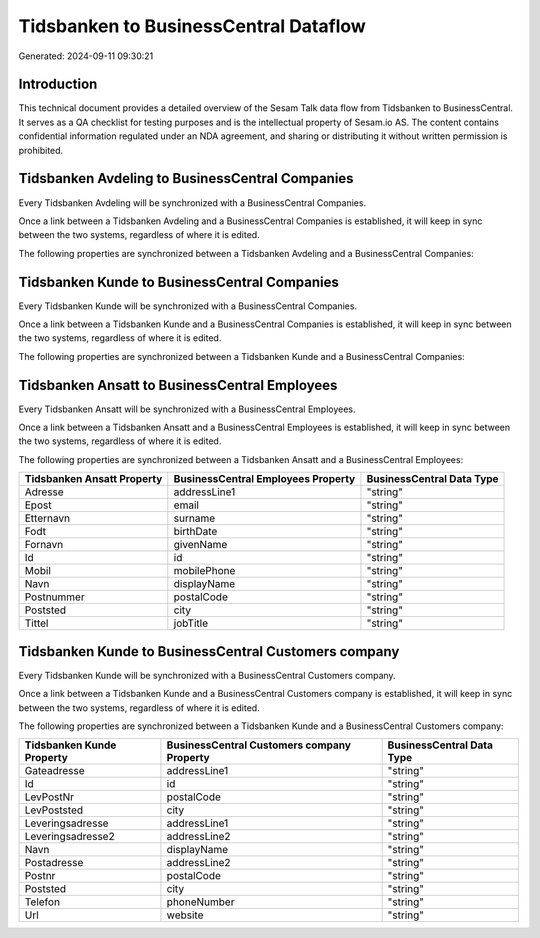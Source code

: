 ======================================
Tidsbanken to BusinessCentral Dataflow
======================================

Generated: 2024-09-11 09:30:21

Introduction
------------

This technical document provides a detailed overview of the Sesam Talk data flow from Tidsbanken to BusinessCentral. It serves as a QA checklist for testing purposes and is the intellectual property of Sesam.io AS. The content contains confidential information regulated under an NDA agreement, and sharing or distributing it without written permission is prohibited.

Tidsbanken Avdeling to BusinessCentral Companies
------------------------------------------------
Every Tidsbanken Avdeling will be synchronized with a BusinessCentral Companies.

Once a link between a Tidsbanken Avdeling and a BusinessCentral Companies is established, it will keep in sync between the two systems, regardless of where it is edited.

The following properties are synchronized between a Tidsbanken Avdeling and a BusinessCentral Companies:

.. list-table::
   :header-rows: 1

   * - Tidsbanken Avdeling Property
     - BusinessCentral Companies Property
     - BusinessCentral Data Type


Tidsbanken Kunde to BusinessCentral Companies
---------------------------------------------
Every Tidsbanken Kunde will be synchronized with a BusinessCentral Companies.

Once a link between a Tidsbanken Kunde and a BusinessCentral Companies is established, it will keep in sync between the two systems, regardless of where it is edited.

The following properties are synchronized between a Tidsbanken Kunde and a BusinessCentral Companies:

.. list-table::
   :header-rows: 1

   * - Tidsbanken Kunde Property
     - BusinessCentral Companies Property
     - BusinessCentral Data Type


Tidsbanken Ansatt to BusinessCentral Employees
----------------------------------------------
Every Tidsbanken Ansatt will be synchronized with a BusinessCentral Employees.

Once a link between a Tidsbanken Ansatt and a BusinessCentral Employees is established, it will keep in sync between the two systems, regardless of where it is edited.

The following properties are synchronized between a Tidsbanken Ansatt and a BusinessCentral Employees:

.. list-table::
   :header-rows: 1

   * - Tidsbanken Ansatt Property
     - BusinessCentral Employees Property
     - BusinessCentral Data Type
   * - Adresse
     - addressLine1
     - "string"
   * - Epost
     - email
     - "string"
   * - Etternavn
     - surname
     - "string"
   * - Fodt
     - birthDate
     - "string"
   * - Fornavn
     - givenName
     - "string"
   * - Id
     - id
     - "string"
   * - Mobil
     - mobilePhone
     - "string"
   * - Navn
     - displayName
     - "string"
   * - Postnummer
     - postalCode
     - "string"
   * - Poststed
     - city
     - "string"
   * - Tittel
     - jobTitle
     - "string"


Tidsbanken Kunde to BusinessCentral Customers company
-----------------------------------------------------
Every Tidsbanken Kunde will be synchronized with a BusinessCentral Customers company.

Once a link between a Tidsbanken Kunde and a BusinessCentral Customers company is established, it will keep in sync between the two systems, regardless of where it is edited.

The following properties are synchronized between a Tidsbanken Kunde and a BusinessCentral Customers company:

.. list-table::
   :header-rows: 1

   * - Tidsbanken Kunde Property
     - BusinessCentral Customers company Property
     - BusinessCentral Data Type
   * - Gateadresse
     - addressLine1
     - "string"
   * - Id
     - id
     - "string"
   * - LevPostNr
     - postalCode
     - "string"
   * - LevPoststed
     - city
     - "string"
   * - Leveringsadresse
     - addressLine1
     - "string"
   * - Leveringsadresse2
     - addressLine2
     - "string"
   * - Navn
     - displayName
     - "string"
   * - Postadresse
     - addressLine2
     - "string"
   * - Postnr
     - postalCode
     - "string"
   * - Poststed
     - city
     - "string"
   * - Telefon
     - phoneNumber
     - "string"
   * - Url
     - website
     - "string"

